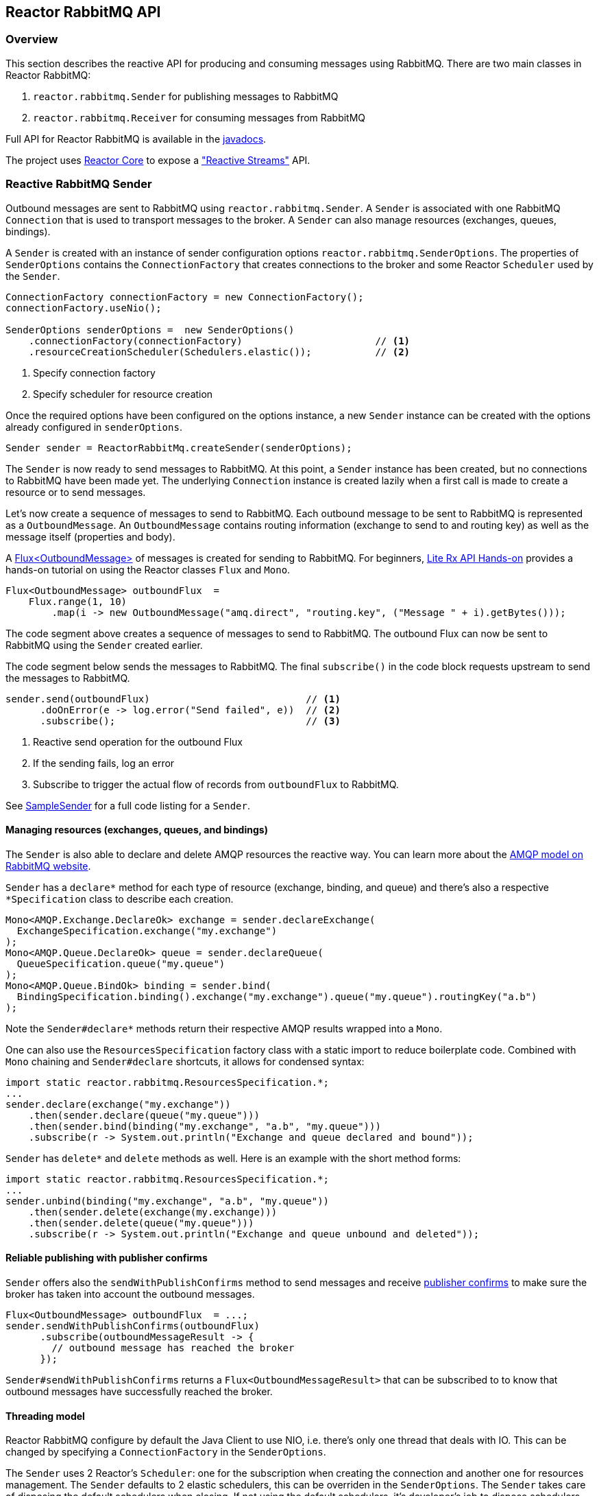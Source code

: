 == Reactor RabbitMQ API

[[api-guide-overview]]
=== Overview

This section describes the reactive API for producing and consuming messages using RabbitMQ.
There are two main classes in Reactor RabbitMQ:

. `reactor.rabbitmq.Sender` for publishing messages to RabbitMQ
. `reactor.rabbitmq.Receiver` for consuming messages from RabbitMQ

Full API for Reactor RabbitMQ is available in the link:../api/index.html[javadocs].

The project uses https://github.com/reactor/reactor-core[Reactor Core] to expose a https://github.com/reactive-streams/reactive-streams-jvm["Reactive Streams"] API.


[[api-guide-sender]]
=== Reactive RabbitMQ Sender

Outbound messages are sent to RabbitMQ using `reactor.rabbitmq.Sender`.
A `Sender` is associated with one RabbitMQ `Connection` that is used
to transport messages to the broker. A `Sender` can also manage resources
(exchanges, queues, bindings).

A `Sender` is created with an instance of sender configuration options
`reactor.rabbitmq.SenderOptions`.
The properties of `SenderOptions` contains the `ConnectionFactory` that creates
connections to the broker and some Reactor `Scheduler` used by the `Sender`.

[source,java]
--------
ConnectionFactory connectionFactory = new ConnectionFactory();
connectionFactory.useNio();

SenderOptions senderOptions =  new SenderOptions()
    .connectionFactory(connectionFactory)                       // <1>
    .resourceCreationScheduler(Schedulers.elastic());           // <2>
--------
<1> Specify connection factory
<2> Specify scheduler for resource creation

Once the required options have been configured on the options instance,
a new `Sender` instance can be created with the options already
configured in `senderOptions`.

[source,java]
--------
Sender sender = ReactorRabbitMq.createSender(senderOptions);
--------

The `Sender` is now ready to send messages to RabbitMQ.
At this point, a `Sender` instance has been created,
but no connections to RabbitMQ have been made yet.
The underlying `Connection` instance is created lazily
when a first call is made to create a resource or to send messages.

Let's now create a sequence of messages to send to RabbitMQ.
Each outbound message to be sent to RabbitMQ is represented as a `OutboundMessage`.
An `OutboundMessage` contains routing information (exchange to send to and routing key)
as well as the message itself (properties and body).

A https://projectreactor.io/docs/core/release/api/reactor/core/publisher/Flux.html[Flux<OutboundMessage>]
of messages is created for sending to RabbitMQ.
For beginners, https://github.com/reactor/lite-rx-api-hands-on[Lite Rx API Hands-on]
provides a hands-on tutorial on using the Reactor classes `Flux` and `Mono`.

[source,java]
--------
Flux<OutboundMessage> outboundFlux  =
    Flux.range(1, 10)
        .map(i -> new OutboundMessage("amq.direct", "routing.key", ("Message " + i).getBytes()));
--------

The code segment above creates a sequence of messages to send to RabbitMQ.
The outbound Flux can now be sent to RabbitMQ using the
`Sender` created earlier.

The code segment below sends the messages to RabbitMQ. The final `subscribe()` in the code block
requests upstream to send the messages to RabbitMQ.

[source,java]
--------
sender.send(outboundFlux)                           // <1>
      .doOnError(e -> log.error("Send failed", e))  // <2>
      .subscribe();                                 // <3>
--------
<1> Reactive send operation for the outbound Flux
<2> If the sending fails, log an error
<3> Subscribe to trigger the actual flow of records from `outboundFlux` to RabbitMQ.

See https://github.com/reactor/reactor-rabbitmq/blob/master/reactor-rabbitmq-samples/src/main/java/reactor/rabbitmq/samples/SampleSender.java[SampleSender]
for a full code listing for a `Sender`.

==== Managing resources (exchanges, queues, and bindings)

The `Sender` is also able to declare and delete AMQP resources the reactive way.
You can learn more about the https://www.rabbitmq.com/tutorials/amqp-concepts.html[AMQP
model on RabbitMQ website].

`Sender` has a `declare*` method for each type of resource
(exchange, binding, and queue) and there's also a respective `*Specification`
class to describe each creation.

[source, java]
--------
Mono<AMQP.Exchange.DeclareOk> exchange = sender.declareExchange(
  ExchangeSpecification.exchange("my.exchange")
);
Mono<AMQP.Queue.DeclareOk> queue = sender.declareQueue(
  QueueSpecification.queue("my.queue")
);
Mono<AMQP.Queue.BindOk> binding = sender.bind(
  BindingSpecification.binding().exchange("my.exchange").queue("my.queue").routingKey("a.b")
);
--------

Note the `Sender#declare*` methods return their respective AMQP results
wrapped into a `Mono`.

One can also use the `ResourcesSpecification` factory class
with a static import to reduce boilerplate code. Combined with
`Mono` chaining and `Sender#declare` shortcuts, it allows for condensed syntax:

[source, java]
-------
import static reactor.rabbitmq.ResourcesSpecification.*;
...
sender.declare(exchange("my.exchange"))
    .then(sender.declare(queue("my.queue")))
    .then(sender.bind(binding("my.exchange", "a.b", "my.queue")))
    .subscribe(r -> System.out.println("Exchange and queue declared and bound"));
-------

`Sender` has `delete*` and `delete` methods as well. Here is an example with
the short method forms:

[source, java]
-------
import static reactor.rabbitmq.ResourcesSpecification.*;
...
sender.unbind(binding("my.exchange", "a.b", "my.queue"))
    .then(sender.delete(exchange(my.exchange)))
    .then(sender.delete(queue("my.queue")))
    .subscribe(r -> System.out.println("Exchange and queue unbound and deleted"));
-------

==== Reliable publishing with publisher confirms

`Sender` offers also the `sendWithPublishConfirms` method to send
messages and receive https://www.rabbitmq.com/confirms.html#publisher-confirms[publisher
confirms] to make sure the broker has taken into account the outbound messages.

[source, java]
-------
Flux<OutboundMessage> outboundFlux  = ...;
sender.sendWithPublishConfirms(outboundFlux)
      .subscribe(outboundMessageResult -> {
        // outbound message has reached the broker
      });
-------

`Sender#sendWithPublishConfirms` returns a `Flux<OutboundMessageResult>`
that can be subscribed to to know that outbound messages
have successfully reached the broker.

==== Threading model

Reactor RabbitMQ configure by default the Java Client to use NIO, i.e. there's only
one thread that deals with IO. This can be changed by specifying a `ConnectionFactory`
in the `SenderOptions`.

The `Sender` uses 2 Reactor's `Scheduler`: one for the subscription when creating the
connection and another one for resources management. The `Sender` defaults
to 2 elastic schedulers, this can be overriden in the `SenderOptions`. The `Sender`
takes care of disposing the default schedulers when closing. If not using the default
schedulers, it's developer's job to dispose schedulers they passed in to the
`SenderOptions`.

==== Closing the `Sender`

When the `Sender` is no longer required, the instance can be closed.
The underlying `Connection` is closed, as well as the default
schedulers if none has been explicitly provided.

[source,java]
--------
sender.close();
--------

[[api-guide-receiver]]
=== Reactive RabbitMQ Receiver

Messages stored in RabbitMQ queues are consumed using the reactive
receiver `reactor.rabbitmq.Receiver`.
Each instance of `Receiver` is associated with a single instance
of `Connection` created by the options-provided `ConnectionFactory`.

A receiver is created with an instance of receiver configuration options
`reactor.rabbitmq.ReceiverOptions`. The properties of `SenderOptions`
contains the `ConnectionFactory` that creates connections to the broker
and a Reactor `Scheduler` used for the connection creation.

[source,java]
--------
ConnectionFactory connectionFactory = new ConnectionFactory();
connectionFactory.useNio();

ReceiverOptions receiverOptions =  new ReceiverOptions()
    .connectionFactory(connectionFactory)                       // <1>
    .connectionSubscriptionScheduler(Schedulers.elastic());     // <2>
--------
<1> Specify connection factory
<2> Specify scheduler for connection creation

Once the required configuration options have been configured on the options instance,
a new `Receiver` instance can be created with these options to consume inbound messages.
The code snippet below creates a receiver instance and an inbound `Flux` for the receiver.
The underlying `Connection` and `Consumer` instances are created lazily
later when the inbound `Flux` is subscribed to.

[source,java]
--------
Flux<Delivery> inboundFlux =
    ReactorRabbitMq.createReceiver(receiverOptions)
                   .consumeNoAck("reactive.queue");
--------

The inbound RabbitMQ `Flux` is ready to be consumed.
Each inbound message delivered by the Flux is represented as a
http://www.rabbitmq.com/releases/rabbitmq-java-client/current-javadoc/com/rabbitmq/client/Delivery.html[`Delivery`].

See https://github.com/reactor/reactor-rabbitmq/blob/master/reactor-rabbitmq-samples/src/main/java/reactor/rabbitmq/samples/SampleReceiver.java[`SampleReceiver`]
for a full code listing for a `Receiver`.

==== Consuming options

The `Receiver` class has different flavors of the `receive*` method and each of them
can accept a `ConsumeOptions` instance. Here are the different options:

* `overflowStrategy`: the http://projectreactor.io/docs/core/release/api/reactor/core/publisher/FluxSink.OverflowStrategy.html[`OverflowStrategy`]
used when creating the `Flux` of messages. Default is `BUFFER`.
* `qos`: the prefetch count used when message acknowledgment is enabled. Default is 250.
* `hookBeforeEmitBiFunction`: a `BiFunction<Long, ? super Delivery, Boolean>` to decide
whether a message should be emitted downstream or not. Default is to always emit.
* `stopConsumingBiFunction`: a `BiFunction<Long, ? super Delivery, Boolean>` to decide
whether the flux should be completed after the emission of the message. Default is to never complete.

==== Acknowledgment

`Receiver` has several `receive*` methods that differ on the way consumer are acknowledged
back to the broker. Acknowledgment mode can have profound impacts on performance and memory
consumption.

* `consumeNoAck`: the broker forgets about a message as soon as it has sent it to the consumer.
Use this mode if downstream subscribers are very fast, at least faster than the flow of inbound
messages. Messages will pile up in the JVM process memory if subscribers are not
able to cope with the flow of messages, leading to out-of-memory errors. Note this mode
uses the auto-acknowledgment mode when registering the RabbitMQ `Consumer`.
* `consumeAutoAck`: with this mode, messages are acknowledged right after their arrival,
in the `Flux#doOnNext` callback. This can help to cope with the flow of messages, avoiding
the downstream subscribers to be overwhelmed. Note this mode
*does not use* the auto-acknowledgment mode when registering the RabbitMQ `Consumer`.
In this case, `consumeAutoAck` means messages are automatically acknowledged by the library
in one the `Flux` hooks.
* `consumeManualAck`: this method returns a `Flux<AcknowledgableDelivery>` and messages
must be manually acknowledged or rejected downstream with `AcknowledgableDelivery#ack`
or `AcknowledgableDelivery#nack`, respectively. This mode lets the developer
acknowledge messages in the most efficient way, e.g. by acknowledging several messages
at the same time with `AcknowledgableDelivery#ack(true)` and letting Reactor control
the batch size with one of the `Flux#buffer` methods.

To learn more on how the `ConsumeOptions#qos` setting can impact the behavior
of `Receiver#consumeAutoAck` and `Receiver#consumeManualAck`, have a look at
https://www.rabbitmq.com/blog/2012/05/11/some-queuing-theory-throughput-latency-and-bandwidth/[this
post about queuing theory].

==== Closing the `Receiver`

When the `Receiver` is no longer required, the instance can be closed.
The underlying `Connection` is closed, as well as the default scheduler
if none has been explicitly provided.

[source, java]
------
receiver.close();
------
